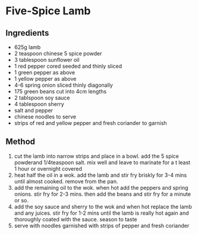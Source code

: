 * Five-Spice Lamb

** Ingredients

- 625g lamb
- 2 teaspoon chinese 5 spice powder
- 3 tablespoon sunflower oil
- 1 red pepper cored seeded and thinly sliced
- 1 green pepper as above
- 1 yellow pepper as above
- 4-6 spring onion sliced thinly diagonally
- 175 green beans cut into 4cm lengths
- 2 tablspoon soy sauce
- 4 tablespoon sherry
- salt and pepper
- chinese noodles to serve
- strips of red and yellow pepper and fresh coriander to garnish

** Method

1. cut the lamb into narrow strips and place in a bowl. add the 5 spice
   powderand 1/4teaspoon salt. mix well and leave to marinate for a t
   least 1 hour or overnight covered
2. heat half the oil in a wok. add the lamb and stir fry briskly for 3-4
   mins until almost cooked. remove from the pan.
3. add the remaining oil to the wok. when hot add the peppers and spring
   onions. stir fry for 2-3 mins. then add the beans and stir fry for a
   minute or so.
4. add the soy sauce and sherry to the wok and when hot replace the lamb
   and any juices. stir fry for 1-2 mins until the lamb is really hot
   again and thoroughly coated with the sauce. season to taste
5. serve with noodles garnished with strips of pepper and fresh
   coriander
